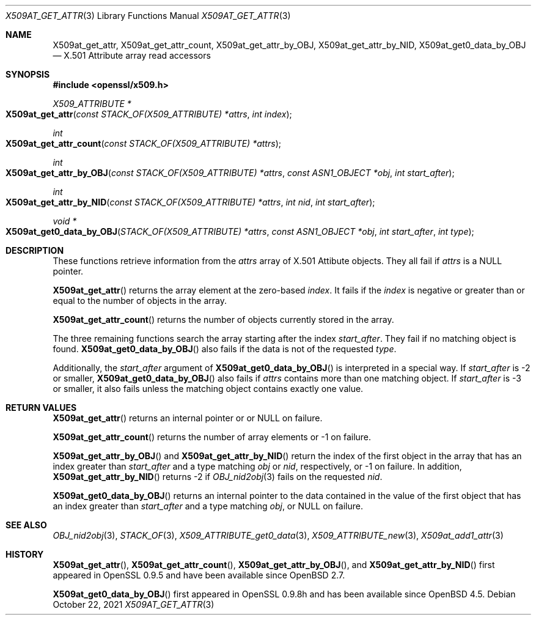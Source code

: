 .\" $OpenBSD: X509at_get_attr.3,v 1.2 2021/10/22 13:29:41 schwarze Exp $
.\"
.\" Copyright (c) 2021 Ingo Schwarze <schwarze@openbsd.org>
.\"
.\" Permission to use, copy, modify, and distribute this software for any
.\" purpose with or without fee is hereby granted, provided that the above
.\" copyright notice and this permission notice appear in all copies.
.\"
.\" THE SOFTWARE IS PROVIDED "AS IS" AND THE AUTHOR DISCLAIMS ALL WARRANTIES
.\" WITH REGARD TO THIS SOFTWARE INCLUDING ALL IMPLIED WARRANTIES OF
.\" MERCHANTABILITY AND FITNESS. IN NO EVENT SHALL THE AUTHOR BE LIABLE FOR
.\" ANY SPECIAL, DIRECT, INDIRECT, OR CONSEQUENTIAL DAMAGES OR ANY DAMAGES
.\" WHATSOEVER RESULTING FROM LOSS OF USE, DATA OR PROFITS, WHETHER IN AN
.\" ACTION OF CONTRACT, NEGLIGENCE OR OTHER TORTIOUS ACTION, ARISING OUT OF
.\" OR IN CONNECTION WITH THE USE OR PERFORMANCE OF THIS SOFTWARE.
.\"
.Dd $Mdocdate: October 22 2021 $
.Dt X509AT_GET_ATTR 3
.Os
.Sh NAME
.Nm X509at_get_attr ,
.Nm X509at_get_attr_count ,
.Nm X509at_get_attr_by_OBJ ,
.Nm X509at_get_attr_by_NID ,
.Nm X509at_get0_data_by_OBJ
.\" In the following line, "X.501" and "Attribute" are not typos.
.\" The "Attribute" type is defined in X.501, not in X.509.
.\" The type is called "Attribute" with capital "A", not "attribute".
.Nd X.501 Attribute array read accessors
.Sh SYNOPSIS
.In openssl/x509.h
.Ft X509_ATTRIBUTE *
.Fo X509at_get_attr
.Fa "const STACK_OF(X509_ATTRIBUTE) *attrs"
.Fa "int index"
.Fc
.Ft int
.Fo X509at_get_attr_count
.Fa "const STACK_OF(X509_ATTRIBUTE) *attrs"
.Fc
.Ft int
.Fo X509at_get_attr_by_OBJ
.Fa "const STACK_OF(X509_ATTRIBUTE) *attrs"
.Fa "const ASN1_OBJECT *obj"
.Fa "int start_after"
.Fc
.Ft int
.Fo X509at_get_attr_by_NID
.Fa "const STACK_OF(X509_ATTRIBUTE) *attrs"
.Fa "int nid"
.Fa "int start_after"
.Fc
.Ft void *
.Fo X509at_get0_data_by_OBJ
.Fa "STACK_OF(X509_ATTRIBUTE) *attrs"
.Fa "const ASN1_OBJECT *obj"
.Fa "int start_after"
.Fa "int type"
.Fc
.Sh DESCRIPTION
These functions retrieve information from the
.Fa attrs
array of X.501 Attibute objects.
They all fail if
.Fa attrs
is a
.Dv NULL
pointer.
.Pp
.Fn X509at_get_attr
returns the array element at the zero-based
.Fa index .
It fails if the
.Fa index
is negative or greater than or equal to the number of objects in the array.
.Pp
.Fn X509at_get_attr_count
returns the number of objects currently stored in the array.
.Pp
The three remaining functions search the array starting after the index
.Fa start_after .
They fail if no matching object is found.
.Fn X509at_get0_data_by_OBJ
also fails if the data is not of the requested
.Fa type .
.Pp
Additionally, the
.Fa start_after
argument of
.Fn X509at_get0_data_by_OBJ
is interpreted in a special way.
If
.Fa start_after
is \-2 or smaller,
.Fn X509at_get0_data_by_OBJ
also fails if
.Fa attrs
contains more than one matching object.
If
.Fa start_after
is \-3 or smaller, it also fails unless the matching object
contains exactly one value.
.Sh RETURN VALUES
.Fn X509at_get_attr
returns an internal pointer or
or
.Dv NULL
on failure.
.Pp
.Fn X509at_get_attr_count
returns the number of array elements or \-1 on failure.
.Pp
.Fn X509at_get_attr_by_OBJ
and
.Fn X509at_get_attr_by_NID
return the index of the first object in the array
that has an index greater than
.Fa start_after
and a type matching
.Fa obj
or
.Fa nid ,
respectively, or \-1 on failure.
In addition,
.Fn X509at_get_attr_by_NID
returns \-2
if
.Xr OBJ_nid2obj 3
fails on the requested
.Fa nid .
.Pp
.Fn X509at_get0_data_by_OBJ
returns an internal pointer to the data contained in the value
of the first object that has an index greater than
.Fa start_after
and a type matching
.Fa obj ,
or
.Dv NULL
on failure.
.Sh SEE ALSO
.Xr OBJ_nid2obj 3 ,
.Xr STACK_OF 3 ,
.Xr X509_ATTRIBUTE_get0_data 3 ,
.Xr X509_ATTRIBUTE_new 3 ,
.Xr X509at_add1_attr 3
.Sh HISTORY
.Fn X509at_get_attr ,
.Fn X509at_get_attr_count ,
.Fn X509at_get_attr_by_OBJ ,
and
.Fn X509at_get_attr_by_NID
first appeared in OpenSSL 0.9.5 and have been available since
.Ox 2.7 .
.Pp
.Fn X509at_get0_data_by_OBJ
first appeared in OpenSSL 0.9.8h and has been available since
.Ox 4.5 .
